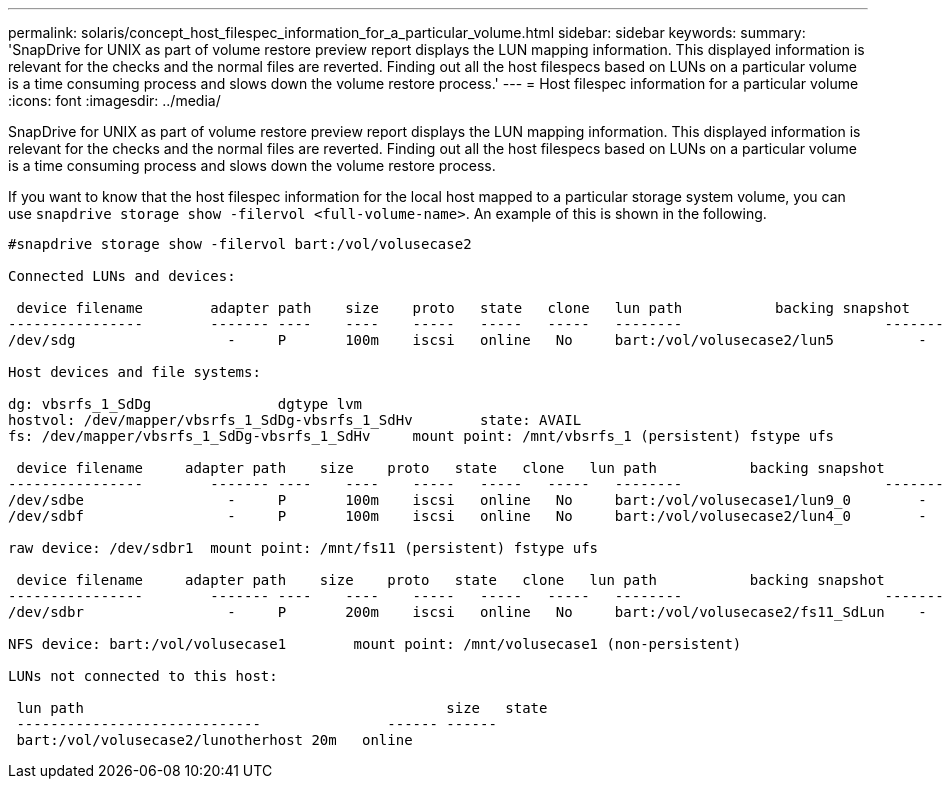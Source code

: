 ---
permalink: solaris/concept_host_filespec_information_for_a_particular_volume.html
sidebar: sidebar
keywords:
summary: 'SnapDrive for UNIX as part of volume restore preview report displays the LUN mapping information. This displayed information is relevant for the checks and the normal files are reverted. Finding out all the host filespecs based on LUNs on a particular volume is a time consuming process and slows down the volume restore process.'
---
= Host filespec information for a particular volume
:icons: font
:imagesdir: ../media/

[.lead]
SnapDrive for UNIX as part of volume restore preview report displays the LUN mapping information. This displayed information is relevant for the checks and the normal files are reverted. Finding out all the host filespecs based on LUNs on a particular volume is a time consuming process and slows down the volume restore process.

If you want to know that the host filespec information for the local host mapped to a particular storage system volume, you can use `snapdrive storage show -filervol <full-volume-name>`. An example of this is shown in the following.

----
#snapdrive storage show -filervol bart:/vol/volusecase2

Connected LUNs and devices:

 device filename        adapter path    size    proto   state   clone   lun path           backing snapshot
----------------        ------- ----    ----    -----   -----   -----   --------                        ----------------
/dev/sdg                  -     P       100m    iscsi   online   No     bart:/vol/volusecase2/lun5          -

Host devices and file systems:

dg: vbsrfs_1_SdDg               dgtype lvm
hostvol: /dev/mapper/vbsrfs_1_SdDg-vbsrfs_1_SdHv        state: AVAIL
fs: /dev/mapper/vbsrfs_1_SdDg-vbsrfs_1_SdHv     mount point: /mnt/vbsrfs_1 (persistent) fstype ufs

 device filename     adapter path    size    proto   state   clone   lun path           backing snapshot
----------------        ------- ----    ----    -----   -----   -----   --------                        ----------------
/dev/sdbe                 -     P       100m    iscsi   online   No     bart:/vol/volusecase1/lun9_0        -
/dev/sdbf                 -     P       100m    iscsi   online   No     bart:/vol/volusecase2/lun4_0        -

raw device: /dev/sdbr1  mount point: /mnt/fs11 (persistent) fstype ufs

 device filename     adapter path    size    proto   state   clone   lun path           backing snapshot
----------------        ------- ----    ----    -----   -----   -----   --------                        ----------------
/dev/sdbr                 -     P       200m    iscsi   online   No     bart:/vol/volusecase2/fs11_SdLun    -

NFS device: bart:/vol/volusecase1        mount point: /mnt/volusecase1 (non-persistent)

LUNs not connected to this host:

 lun path                                           size   state
 -----------------------------               ------ ------
 bart:/vol/volusecase2/lunotherhost 20m   online
----
